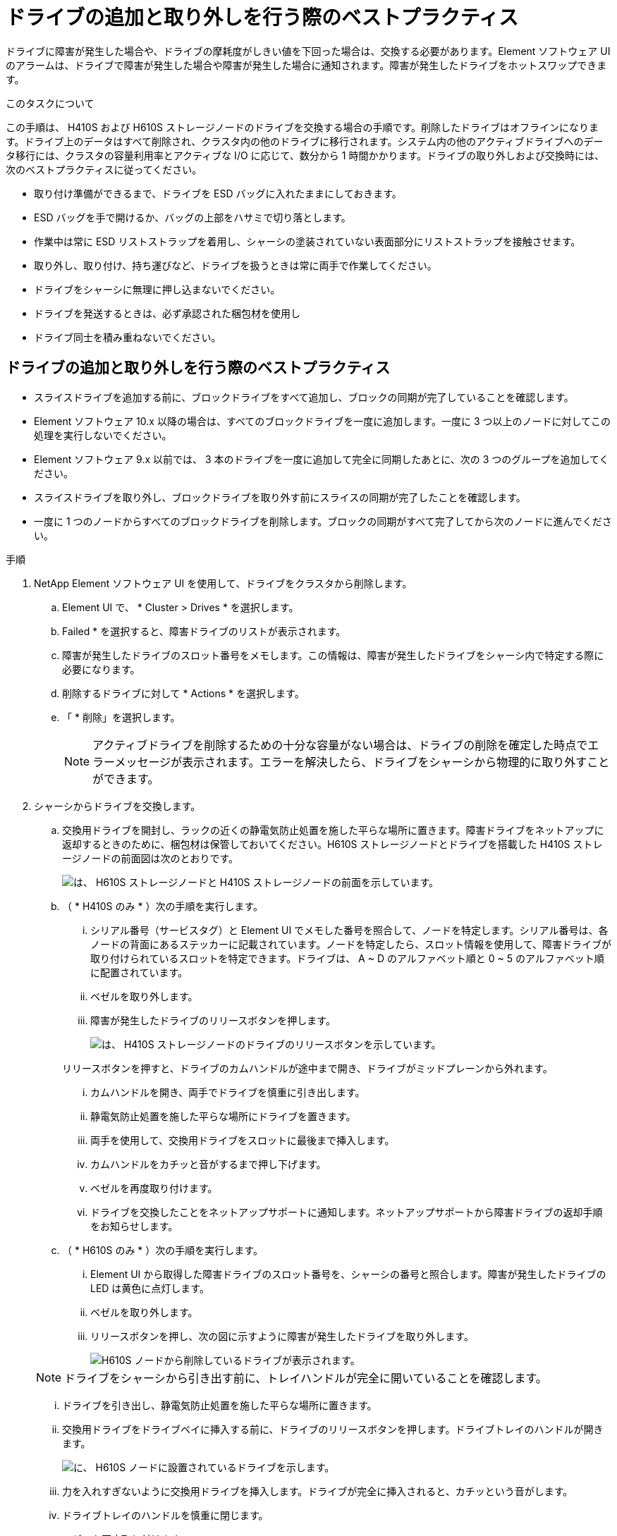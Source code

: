 = ドライブの追加と取り外しを行う際のベストプラクティス
:allow-uri-read: 


ドライブに障害が発生した場合や、ドライブの摩耗度がしきい値を下回った場合は、交換する必要があります。Element ソフトウェア UI のアラームは、ドライブで障害が発生した場合や障害が発生した場合に通知されます。障害が発生したドライブをホットスワップできます。

.このタスクについて
この手順は、 H410S および H610S ストレージノードのドライブを交換する場合の手順です。削除したドライブはオフラインになります。ドライブ上のデータはすべて削除され、クラスタ内の他のドライブに移行されます。システム内の他のアクティブドライブへのデータ移行には、クラスタの容量利用率とアクティブな I/O に応じて、数分から 1 時間かかります。ドライブの取り外しおよび交換時には、次のベストプラクティスに従ってください。

* 取り付け準備ができるまで、ドライブを ESD バッグに入れたままにしておきます。
* ESD バッグを手で開けるか、バッグの上部をハサミで切り落とします。
* 作業中は常に ESD リストストラップを着用し、シャーシの塗装されていない表面部分にリストストラップを接触させます。
* 取り外し、取り付け、持ち運びなど、ドライブを扱うときは常に両手で作業してください。
* ドライブをシャーシに無理に押し込まないでください。
* ドライブを発送するときは、必ず承認された梱包材を使用し
* ドライブ同士を積み重ねないでください。




== ドライブの追加と取り外しを行う際のベストプラクティス

* スライスドライブを追加する前に、ブロックドライブをすべて追加し、ブロックの同期が完了していることを確認します。
* Element ソフトウェア 10.x 以降の場合は、すべてのブロックドライブを一度に追加します。一度に 3 つ以上のノードに対してこの処理を実行しないでください。
* Element ソフトウェア 9.x 以前では、 3 本のドライブを一度に追加して完全に同期したあとに、次の 3 つのグループを追加してください。
* スライスドライブを取り外し、ブロックドライブを取り外す前にスライスの同期が完了したことを確認します。
* 一度に 1 つのノードからすべてのブロックドライブを削除します。ブロックの同期がすべて完了してから次のノードに進んでください。


.手順
. NetApp Element ソフトウェア UI を使用して、ドライブをクラスタから削除します。
+
.. Element UI で、 * Cluster > Drives * を選択します。
.. Failed * を選択すると、障害ドライブのリストが表示されます。
.. 障害が発生したドライブのスロット番号をメモします。この情報は、障害が発生したドライブをシャーシ内で特定する際に必要になります。
.. 削除するドライブに対して * Actions * を選択します。
.. 「 * 削除」を選択します。
+

NOTE: アクティブドライブを削除するための十分な容量がない場合は、ドライブの削除を確定した時点でエラーメッセージが表示されます。エラーを解決したら、ドライブをシャーシから物理的に取り外すことができます。



. シャーシからドライブを交換します。
+
.. 交換用ドライブを開封し、ラックの近くの静電気防止処置を施した平らな場所に置きます。障害ドライブをネットアップに返却するときのために、梱包材は保管しておいてください。H610S ストレージノードとドライブを搭載した H410S ストレージノードの前面図は次のとおりです。
+
image::h610s_h410s.png[は、 H610S ストレージノードと H410S ストレージノードの前面を示しています。]

.. （ * H410S のみ * ）次の手順を実行します。
+
... シリアル番号（サービスタグ）と Element UI でメモした番号を照合して、ノードを特定します。シリアル番号は、各ノードの背面にあるステッカーに記載されています。ノードを特定したら、スロット情報を使用して、障害ドライブが取り付けられているスロットを特定できます。ドライブは、 A ~ D のアルファベット順と 0 ~ 5 のアルファベット順に配置されています。
... ベゼルを取り外します。
... 障害が発生したドライブのリリースボタンを押します。
+
image::h410s_drive.png[は、 H410S ストレージノードのドライブのリリースボタンを示しています。]

+
リリースボタンを押すと、ドライブのカムハンドルが途中まで開き、ドライブがミッドプレーンから外れます。

... カムハンドルを開き、両手でドライブを慎重に引き出します。
... 静電気防止処置を施した平らな場所にドライブを置きます。
... 両手を使用して、交換用ドライブをスロットに最後まで挿入します。
... カムハンドルをカチッと音がするまで押し下げます。
... ベゼルを再度取り付けます。
... ドライブを交換したことをネットアップサポートに通知します。ネットアップサポートから障害ドライブの返却手順をお知らせします。


.. （ * H610S のみ * ）次の手順を実行します。
+
... Element UI から取得した障害ドライブのスロット番号を、シャーシの番号と照合します。障害が発生したドライブの LED は黄色に点灯します。
... ベゼルを取り外します。
... リリースボタンを押し、次の図に示すように障害が発生したドライブを取り外します。
+
image::h610s_driveremove.png[H610S ノードから削除しているドライブが表示されます。]

+

NOTE: ドライブをシャーシから引き出す前に、トレイハンドルが完全に開いていることを確認します。

... ドライブを引き出し、静電気防止処置を施した平らな場所に置きます。
... 交換用ドライブをドライブベイに挿入する前に、ドライブのリリースボタンを押します。ドライブトレイのハンドルが開きます。
+
image::H600S_driveinstall.png[に、 H610S ノードに設置されているドライブを示します。]

... 力を入れすぎないように交換用ドライブを挿入します。ドライブが完全に挿入されると、カチッという音がします。
... ドライブトレイのハンドルを慎重に閉じます。
... ベゼルを再度取り付けます。
... ドライブを交換したことをネットアップサポートに通知します。ネットアップサポートから障害ドライブの返却手順をお知らせします。




. Element UI を使用してドライブをクラスタに再度追加します。
+

NOTE: 既存のノードに新しいドライブをインストールすると、ドライブが自動的に * Available * として Element UI に登録されます。ドライブがクラスタに参加できるようにするには、ドライブをクラスタに追加する必要があります。

+
.. Element UI で、 * Cluster > Drives * を選択します。
.. 使用可能なドライブのリストを表示するには、「 * Available * 」を選択します。
.. 追加するドライブの Actions （アクション）アイコンを選択し、 * Add * （追加）を選択します。






== 詳細については、こちらをご覧ください

* https://www.netapp.com/data-storage/solidfire/documentation/["NetApp SolidFire のリソースページ"^]
* https://docs.netapp.com/sfe-122/topic/com.netapp.ndc.sfe-vers/GUID-B1944B0E-B335-4E0B-B9F1-E960BF32AE56.html["以前のバージョンの NetApp SolidFire 製品および Element 製品に関するドキュメント"^]

